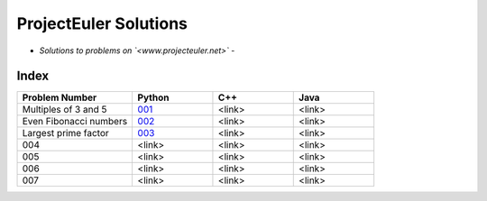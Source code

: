 **********************
ProjectEuler Solutions
**********************

-  *Solutions to problems on `<www.projecteuler.net>`*  -

Index
#####

.. csv-table::
  :header: "Problem Number", "Python", "C++", "Java"
  :widths: 50, 35, 35, 35
  
  "Multiples of 3 and 5", `001 <https://github.com/CodeVITap/ProjectEuler/blob/master/python/001.py>`_, "<link>", "<link>"
  "Even Fibonacci numbers", `002 <https://github.com/CodeVITap/ProjectEuler/blob/master/python/002.py>`_, "<link>", "<link>"
  "Largest prime factor", `003 <https://github.com/CodeVITap/ProjectEuler/blob/master/python/003.py>`_, "<link>", "<link>"
  "004", "<link>", "<link>", "<link>"
  "005", "<link>", "<link>", "<link>"
  "006", "<link>", "<link>", "<link>"
  "007", "<link>", "<link>", "<link>"
  
